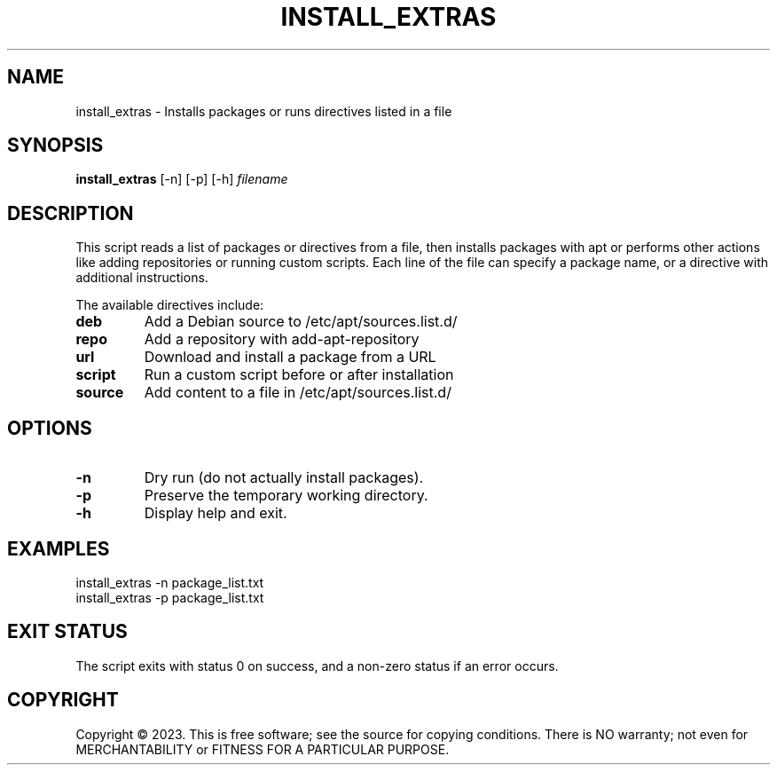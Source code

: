 .TH INSTALL_EXTRAS 1 "October 15, 2023" "install_extras" "User Commands"

.SH NAME
install_extras \- Installs packages or runs directives listed in a file

.SH SYNOPSIS
.B install_extras
[\-n] [\-p] [\-h]
.I filename

.SH DESCRIPTION
This script reads a list of packages or directives from a file, then installs packages with apt or performs other actions like adding repositories or running custom scripts. Each line of the file can specify a package name, or a directive with additional instructions.

.PP
The available directives include:
.TP
.B deb
Add a Debian source to /etc/apt/sources.list.d/
.TP
.B repo
Add a repository with add\-apt\-repository
.TP
.B url
Download and install a package from a URL
.TP
.B script
Run a custom script before or after installation
.TP
.B source
Add content to a file in /etc/apt/sources.list.d/

.SH OPTIONS
.TP
.B \-n
Dry run (do not actually install packages).
.TP
.B \-p
Preserve the temporary working directory.
.TP
.B \-h
Display help and exit.

.SH EXAMPLES
.nf
install_extras -n package_list.txt
install_extras -p package_list.txt
.fi

.SH EXIT STATUS
The script exits with status 0 on success, and a non-zero status if an error occurs.

.SH COPYRIGHT
Copyright © 2023.  
This is free software; see the source for copying conditions.  
There is NO warranty; not even for MERCHANTABILITY or FITNESS FOR A PARTICULAR PURPOSE.
